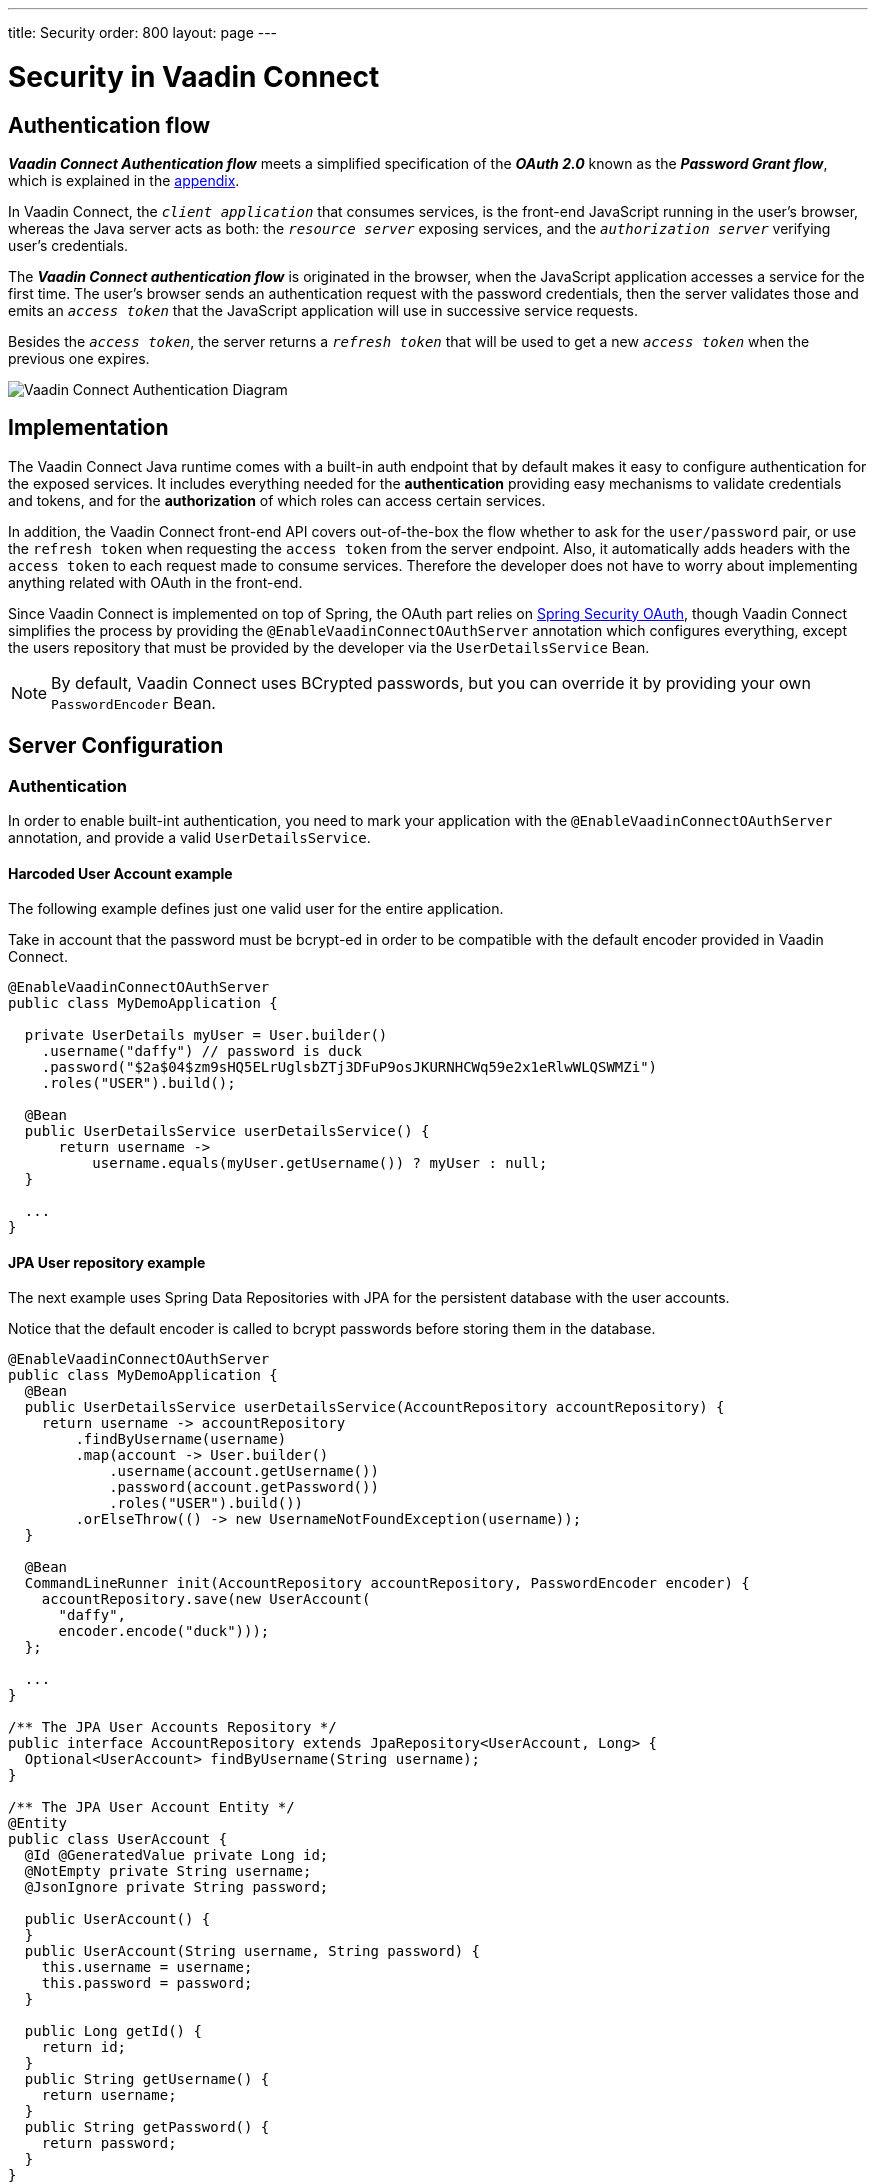 ---
title: Security
order: 800
layout: page
---

= Security in Vaadin Connect

== Authentication flow


*_Vaadin Connect Authentication flow_* meets a simplified specification of the *_OAuth 2.0_* known as the *_Password Grant flow_*, which is explained in the <<appendix,appendix>>.

In Vaadin Connect, the `_client application_` that consumes services, is the front-end JavaScript running in the user's browser, whereas the Java server acts as both: the `_resource server_` exposing services, and the `_authorization server_` verifying user's credentials.

The *_Vaadin Connect authentication flow_* is originated in the browser, when the JavaScript application accesses a service for the first time. The user's browser sends an authentication request with the password credentials, then the server validates those and emits an `_access token_` that the  JavaScript application will use in successive service requests.

Besides the `_access token_`, the server returns a `_refresh token_` that will be used to get a new `_access token_` when the previous one expires.

image::vaadin-connect-oauth-flow.png[Vaadin Connect Authentication Diagram]

== Implementation

The Vaadin Connect Java runtime comes with a built-in auth endpoint that by default makes it easy to configure authentication for the exposed services. It includes everything needed for the *authentication* providing easy mechanisms to validate credentials and tokens, and for the *authorization* of which roles can access certain services.

In addition, the Vaadin Connect front-end API covers out-of-the-box the flow whether to ask for the `user/password` pair, or use the `refresh token` when requesting the `access token` from the server endpoint. Also, it automatically adds headers with the `access token` to each request made to consume services. Therefore the developer does not have to worry about implementing anything related with OAuth in the front-end.

Since Vaadin Connect is implemented on top of Spring, the OAuth part relies on https://spring.io/projects/spring-security-oauth[Spring Security OAuth], though Vaadin Connect simplifies the process by providing the `@EnableVaadinConnectOAuthServer` annotation which configures everything, except the users repository that must be provided by the developer via the `UserDetailsService` Bean.

[NOTE]
====
By default, Vaadin Connect uses BCrypted passwords, but you can override it by providing your own `PasswordEncoder` Bean.
====

== Server Configuration

=== Authentication

In order to enable built-int authentication, you need to mark your application with the `@EnableVaadinConnectOAuthServer` annotation, and provide a valid `UserDetailsService`.

==== Harcoded User Account example

The following example defines just one valid user for the entire application.

Take in account that the password must be bcrypt-ed in order to be compatible with the default encoder provided in Vaadin Connect.

[source,java]
----
@EnableVaadinConnectOAuthServer
public class MyDemoApplication {

  private UserDetails myUser = User.builder()
    .username("daffy") // password is duck
    .password("$2a$04$zm9sHQ5ELrUglsbZTj3DFuP9osJKURNHCWq59e2x1eRlwWLQSWMZi")
    .roles("USER").build();

  @Bean
  public UserDetailsService userDetailsService() {
      return username ->
          username.equals(myUser.getUsername()) ? myUser : null;
  }

  ...
}
----

==== JPA User repository example

The next example uses Spring Data Repositories with JPA for the persistent database with the user accounts.

Notice that the default encoder is called to bcrypt passwords before storing them in the database.

[source,java]
----
@EnableVaadinConnectOAuthServer
public class MyDemoApplication {
  @Bean
  public UserDetailsService userDetailsService(AccountRepository accountRepository) {
    return username -> accountRepository
        .findByUsername(username)
        .map(account -> User.builder()
            .username(account.getUsername())
            .password(account.getPassword())
            .roles("USER").build())
        .orElseThrow(() -> new UsernameNotFoundException(username));
  }

  @Bean
  CommandLineRunner init(AccountRepository accountRepository, PasswordEncoder encoder) {
    accountRepository.save(new UserAccount(
      "daffy",
      encoder.encode("duck")));
  };

  ...
}

/** The JPA User Accounts Repository */
public interface AccountRepository extends JpaRepository<UserAccount, Long> {
  Optional<UserAccount> findByUsername(String username);
}

/** The JPA User Account Entity */
@Entity
public class UserAccount {
  @Id @GeneratedValue private Long id;
  @NotEmpty private String username;
  @JsonIgnore private String password;

  public UserAccount() {
  }
  public UserAccount(String username, String password) {
    this.username = username;
    this.password = password;
  }

  public Long getId() {
    return id;
  }
  public String getUsername() {
    return username;
  }
  public String getPassword() {
    return password;
  }
}
----

==== LDAP repository example

Finally you could configure Vaadin Connect to use a custom authentication mechanism by providing a personalized `AuthenticationManager` Bean.

In this example, an LDAP directory is used to retrieve user accounts.

[source,java]
----
@EnableVaadinConnectOAuthServer
public class MyDemoApplication {

  @Bean
  AuthenticationManager authenticationManager(
    ObjectPostProcessor<Object> objectPostProcessor) throws Exception {

    AuthenticationManagerBuilder builder =
      new AuthenticationManagerBuilder(objectPostProcessor);

    builder
      .ldapAuthentication()
        .userDnPatterns("uid={0},ou=people")
        .groupSearchBase("ou=groups")
        .contextSource()
        .url("ldap://localhost:8389/dc=example,dc=com")
        .and()
      .passwordCompare()
        .passwordAttribute("userPassword");

    return builder.getObject();
  }
  ...
}
----

=== Authorization

Vaadin Connect provides access control (aka ACL) to service classes via the following annotations:

- `@PermitAll`: grants access to any authenticated user
- `@RolesAllowed`: grants access to users having the specified roles
- `@DenyAll`: deny access to all users
- `@AnonymousAllowed`: grants anonymous access

The rules of thumb are that: when no annotation is given `permitAll` applies, _method-level_ has preference over _class-level_ annotations, and the most restrictive rule wins.

So, `DenyAll` overrides `AnonymousAllowed`, and `AnonymousAllowed` overrides `PermitAll` and `RolesAllowed`.

==== Method-level Examples

[source,java]
----
@VaadinService
public class MyService {

  public void notAnnotatedService() {
    // Permited to all authenticated users
  }

  @PermitAll
  public void permittedToAllService() {
    // Permited to all authenticated users
  }

  @AnonymousAllowed
  public void anonymousService() {
    // Permitted to all (authenticated & anonymous) users
  }

  @PermitAll @AnonymousAllowed
  public void permittedToAllAndAnonymousService() {
    // Permited to all users
  }

  @DenyAll @AnonymousAllowed
  public void deniedService() {
    // Denied to all users
  }

  @RolesAllowed("ROLE_ADMIN") @AnonymousAllowed
  public void permittedToToleService() {
    // Permited to all users
  }
}
----

==== Class-level Examples

[source,java]
----
@VaadinService
@DenyAll
public class MyService {

  public void deniedService() {
    // Denied to all users
  }

  @AnonymousAllowed
  public void anonymousService() {
   // Permited to all users
  }

  @PermitAll
  public void permittedToAllService() {
    // Permited to all authenticated users
  }

  @RolesAllowed("ROLE_ADMIN")
  public void permittedToToleService() {
    // Permited to all authenticated users belonging to the ROLE_ADMIN
  }
}
----

== [[appendix]]APPENDIX
=== The OAuth 2.0 Specification

https://tools.ietf.org/html/rfc6749[OAuth 2.0 Authorization Framework] is mainly intended for federated login and server-to-server requests, but It can also be used for other purposes.

Based on the authentication process it defines different types, the typical one is the https://tools.ietf.org/html/rfc6749#section-4.1[*_Authorization Code grant_*] that describes the most complex OAuth flow, thouth,  we are interested in the https://tools.ietf.org/html/rfc6749#section-4.3[*_Password grant_*] which is a simplified case of that, and is used in the *_Vaadin Connect Authentication flow_*.

[NOTE]
====
These two types are described in the following sections as a reference, and to avoid confussion. You don't need to implement anything to use Vaadin Connect OAuth.
====

=== _Password Grant_ flow

It is applicable for clients capable of obtaining the user's credentials directly, it means that the user trusts in the `_client application_` which has an interactive form for typing the username and password.

The *_Password Grant flow_* is originated when the `_resource owner_` (aka user) introduces its username and password to the `_client application_`, then the client sends a request with the provided credentials to the `_authorization server_` to get an `_access token_`. Finally the `_authorization server_` validates the credentials, and issues an `_access token_` that the client utilizes to consume `_resource server_` services.

image::password-grant-oauth-flow.png[Password Grant Diagram]

=== _Authorization Code Grant_ flow

It is applicable for more complex scenarios, the typical case is when the the `_resource server_` does not have any authorization system and trusts on 3rd party user-accout databases like Google, Twitter, etc.

The *_Authorization Code Grant flow_* describes how the `_user_` is redirected to the `_authorization server_` in order to, once authenticated, get an  `_authentication code_` that is passed back to the `_client application_` through the user's browser. The `_client application_` uses the `_authentication code_` besides the `_client secret_` to get an `_access token_` from the `_authorization server_` that the `_client_` will use to consume the service from the `_resource server_`.



image::authorizarion-code-grant-oauth-flow.png[Authentication Code Grant Diagram]
